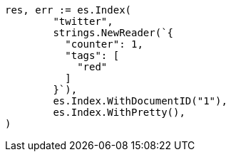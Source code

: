 // Generated from docs-get_5eabcdbf61bfcb484dc694f25c2bba36_test.go
//
[source, go]
----
res, err := es.Index(
	"twitter",
	strings.NewReader(`{
	  "counter": 1,
	  "tags": [
	    "red"
	  ]
	}`),
	es.Index.WithDocumentID("1"),
	es.Index.WithPretty(),
)
----
